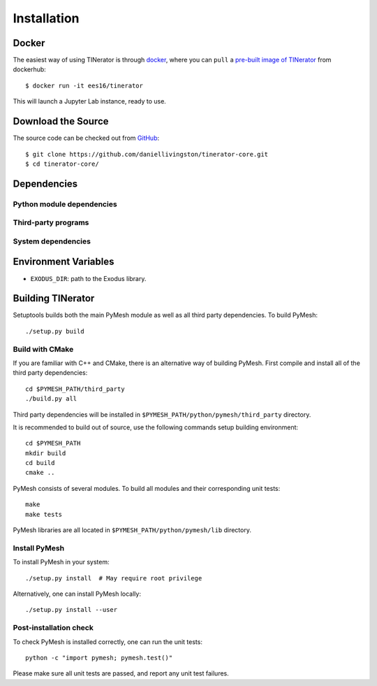 Installation
============

Docker
------

The easiest way of using TINerator is through
`docker <https://www.docker.com/>`_, where you can 
``pull`` a `pre-built image of TINerator <https://hub.docker.com/r/ees16/tinerator/>`_ from
dockerhub::

    $ docker run -it ees16/tinerator

This will launch a Jupyter Lab instance, ready to use.

Download the Source
-------------------

The source code can be checked out from
`GitHub <https://github.com/daniellivingston/tinerator>`_::

    $ git clone https://github.com/daniellivingston/tinerator-core.git
    $ cd tinerator-core/

Dependencies
------------

Python module dependencies
~~~~~~~~~~~~~~~~~~~~~~~~~~

Third-party programs
~~~~~~~~~~~~~~~~~~~~

System dependencies
~~~~~~~~~~~~~~~~~~~

Environment Variables
---------------------

* ``EXODUS_DIR``: path to the Exodus library.

.. _Building TINerator:

Building TINerator
------------------

Setuptools builds both the main PyMesh module as well as all third party
dependencies. To build PyMesh::

    ./setup.py build


Build with CMake
~~~~~~~~~~~~~~~~

If you are familiar with C++ and CMake, there is an alternative way of building
PyMesh.  First compile and install all of the third party dependencies::

    cd $PYMESH_PATH/third_party
    ./build.py all

Third party dependencies will be installed in
``$PYMESH_PATH/python/pymesh/third_party`` directory.

It is recommended to build out of source, use the following commands setup building
environment::

    cd $PYMESH_PATH
    mkdir build
    cd build
    cmake ..

PyMesh consists of several modules.  To build all modules and their
corresponding unit tests::

    make
    make tests

PyMesh libraries are all located in ``$PYMESH_PATH/python/pymesh/lib``
directory.


Install PyMesh
~~~~~~~~~~~~~~

To install PyMesh in your system::

    ./setup.py install  # May require root privilege

Alternatively, one can install PyMesh locally::

    ./setup.py install --user


Post-installation check
~~~~~~~~~~~~~~~~~~~~~~~

To check PyMesh is installed correctly, one can run the unit tests::

    python -c "import pymesh; pymesh.test()"

Please make sure all unit tests are passed, and report any unit test
failures.
